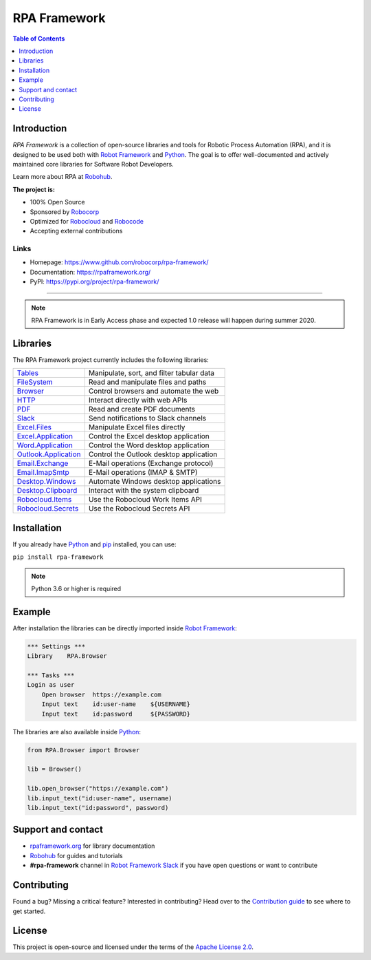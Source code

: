 RPA Framework
=============

.. contents:: Table of Contents
   :local:
   :depth: 1

.. include-marker

Introduction
------------

`RPA Framework` is a collection of open-source libraries and tools for
Robotic Process Automation (RPA), and it is designed to be used both with
`Robot Framework`_ and Python_. The goal is to offer well-documented and
actively maintained core libraries for Software Robot Developers.

Learn more about RPA at Robohub_.

**The project is:**

- 100% Open Source
- Sponsored by Robocorp_
- Optimized for Robocloud_ and Robocode_
- Accepting external contributions

.. _Robot Framework: https://robotframework.org
.. _Robot Framework Foundation: https://robotframework.org/foundation/
.. _Python: https://python.org
.. _Robohub: https://hub.robocorp.com
.. _Robocorp: https://robocorp.com
.. _Robocloud: https://hub.robocorp.com/introduction/robocorp-suite/robocloud/
.. _Robocode: https://hub.robocorp.com/introduction/robocorp-suite/robocode-lab/

Links
^^^^^

- Homepage: `<https://www.github.com/robocorp/rpa-framework/>`_
- Documentation: `<https://rpaframework.org/>`_
- PyPI: `<https://pypi.org/project/rpa-framework/>`_

------------

.. image:: https://github.com/robocorp/rpa-framework/workflows/main/badge.svg
   :target: https://github.com/robocorp/rpa-framework/actions?query=workflow%3Amain
   :alt: Status

.. image:: https://img.shields.io/pypi/v/rpa-framework.svg?label=version
   :target: https://pypi.python.org/pypi/rpa-framework
   :alt: Latest version

.. image:: https://img.shields.io/pypi/l/rpa-framework.svg
   :target: http://www.apache.org/licenses/LICENSE-2.0.html
   :alt: License

.. note::
   RPA Framework is in Early Access phase and expected 1.0
   release will happen during summer 2020.

Libraries
---------

The RPA Framework project currently includes the following libraries:

+------------------------+-------------------------------------------+
| `Tables`_              | Manipulate, sort, and filter tabular data |
+------------------------+-------------------------------------------+
| `FileSystem`_          | Read and manipulate files and paths       |
+------------------------+-------------------------------------------+
| `Browser`_             | Control browsers and automate the web     |
+------------------------+-------------------------------------------+
| `HTTP`_                | Interact directly with web APIs           |
+------------------------+-------------------------------------------+
| `PDF`_                 | Read and create PDF documents             |
+------------------------+-------------------------------------------+
| `Slack`_               | Send notifications to Slack channels      |
+------------------------+-------------------------------------------+
| `Excel.Files`_         | Manipulate Excel files directly           |
+------------------------+-------------------------------------------+
| `Excel.Application`_   | Control the Excel desktop application     |
+------------------------+-------------------------------------------+
| `Word.Application`_    | Control the Word desktop application      |
+------------------------+-------------------------------------------+
| `Outlook.Application`_ | Control the Outlook desktop application   |
+------------------------+-------------------------------------------+
| `Email.Exchange`_      | E-Mail operations (Exchange protocol)     |
+------------------------+-------------------------------------------+
| `Email.ImapSmtp`_      | E-Mail operations (IMAP & SMTP)           |
+------------------------+-------------------------------------------+
| `Desktop.Windows`_     | Automate Windows desktop applications     |
+------------------------+-------------------------------------------+
| `Desktop.Clipboard`_   | Interact with the system clipboard        |
+------------------------+-------------------------------------------+
| `Robocloud.Items`_     | Use the Robocloud Work Items API          |
+------------------------+-------------------------------------------+
| `Robocloud.Secrets`_   | Use the Robocloud Secrets API             |
+------------------------+-------------------------------------------+

.. _Tables: https://rpaframework.org/libraries/tables/
.. _FileSystem: https://rpaframework.org/libraries/filesystem/
.. _Browser: https://rpaframework.org/libraries/browser/
.. _HTTP: https://rpaframework.org/libraries/http/
.. _PDF: https://rpaframework.org/libraries/pdf/
.. _Slack: https://rpaframework.org/libraries/slack/
.. _Excel.Files: https://rpaframework.org/libraries/excel_files/
.. _Excel.Application: https://rpaframework.org/libraries/excel_application/
.. _Word.Application: https://rpaframework.org/libraries/word_application/
.. _Outlook.Application: https://rpaframework.org/libraries/outlook_application/
.. _Email.Exchange: https://rpaframework.org/libraries/email_exchange/
.. _Email.ImapSmtp: https://rpaframework.org/libraries/email_imapsmtp/
.. _Desktop.Windows: https://rpaframework.org/libraries/desktop_windows/
.. _Desktop.Clipboard: https://rpaframework.org/libraries/desktop_clipboard/
.. _Robocloud.Items: https://rpaframework.org/libraries/robocloud_items/
.. _Robocloud.Secrets: https://rpaframework.org/libraries/robocloud_secrets/

Installation
------------

If you already have Python_ and `pip <http://pip-installer.org>`_ installed,
you can use:

``pip install rpa-framework``

.. note:: Python 3.6 or higher is required

Example
-------

After installation the libraries can be directly imported inside
`Robot Framework`_:

.. code:: robotframework

    *** Settings ***
    Library    RPA.Browser

    *** Tasks ***
    Login as user
        Open browser  https://example.com
        Input text    id:user-name    ${USERNAME}
        Input text    id:password     ${PASSWORD}

The libraries are also available inside Python_:

.. code:: python

    from RPA.Browser import Browser

    lib = Browser()

    lib.open_browser("https://example.com")
    lib.input_text("id:user-name", username)
    lib.input_text("id:password", password)

Support and contact
-------------------

- `rpaframework.org <https://rpaframework.org/>`_ for library documentation
- Robohub_ for guides and tutorials
- **#rpa-framework** channel in `Robot Framework Slack`_ if you
  have open questions or want to contribute

.. _Robot Framework Slack: https://robotframework-slack-invite.herokuapp.com/

Contributing
------------

Found a bug? Missing a critical feature? Interested in contributing?
Head over to the `Contribution guide <https://rpaframework.org/contributing/guide/>`_
to see where to get started.

License
-------

This project is open-source and licensed under the terms of the
`Apache License 2.0 <http://apache.org/licenses/LICENSE-2.0>`_.
